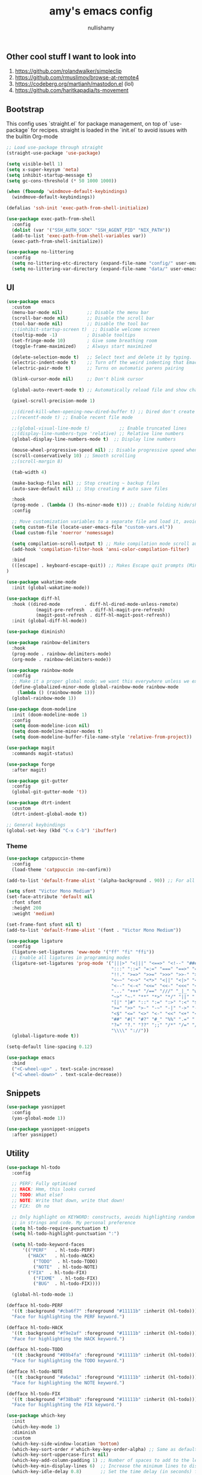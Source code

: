 #+title: amy's emacs config
#+author: nullishamy
#+PROPERTY: header-args:emacs-lisp :noweb yes :tangle yes

**  Other cool stuff I want to look into
1. https://github.com/rolandwalker/simpleclip
2. https://github.com/rmuslimov/browse-at-remote4
3. https://codeberg.org/martianh/mastodon.el (lol)
4. https://github.com/haritkapadia/ts-movement

**  Bootstrap
This config uses `straight.el` for package management, on top of `use-package` for recipes.
straight is loaded in the `init.el` to avoid issues with the builtin Org-mode
#+BEGIN_SRC emacs-lisp
  ;; Load use-package through straight
  (straight-use-package 'use-package)

  (setq visible-bell 1)
  (setq x-super-keysym 'meta)
  (setq inhibit-startup-message t)
  (setq gc-cons-threshold (* 50 1000 1000))

  (when (fboundp 'windmove-default-keybindings)
    (windmove-default-keybindings))

  (defalias 'ssh-init 'exec-path-from-shell-initialize)

  (use-package exec-path-from-shell
    :config
    (dolist (var '("SSH_AUTH_SOCK" "SSH_AGENT_PID" "NIX_PATH"))
  	(add-to-list 'exec-path-from-shell-variables var))
    (exec-path-from-shell-initialize))

  (use-package no-littering
    :config
    (setq no-littering-etc-directory (expand-file-name "config/" user-emacs-directory))
    (setq no-littering-var-directory (expand-file-name "data/" user-emacs-directory)))
#+END_SRC

**  UI
#+BEGIN_SRC emacs-lisp
  (use-package emacs
    :custom
    (menu-bar-mode nil)         ;; Disable the menu bar
    (scroll-bar-mode nil)       ;; Disable the scroll bar
    (tool-bar-mode nil)         ;; Disable the tool bar
    ;;(inhibit-startup-screen t)  ;; Disable welcome screen
    (tooltip-mode -1)           ; Disable tooltips
    (set-fringe-mode 10)        ; Give some breathing room
    (toggle-frame-maximized)    ; Always start maximized

    (delete-selection-mode t)   ;; Select text and delete it by typing.
    (electric-indent-mode t)    ;; Turn off the weird indenting that Emacs does by default.
    (electric-pair-mode t)      ;; Turns on automatic parens pairing

    (blink-cursor-mode nil)     ;; Don't blink cursor
   
    (global-auto-revert-mode t) ;; Automatically reload file and show changes if the file has changed

    (pixel-scroll-precision-mode 1)

    ;;(dired-kill-when-opening-new-dired-buffer t) ;; Dired don't create new buffer
    ;;(recentf-mode t) ;; Enable recent file mode

    ;;(global-visual-line-mode t)           ;; Enable truncated lines
    ;;(display-line-numbers-type 'relative) ;; Relative line numbers
    (global-display-line-numbers-mode t)  ;; Display line numbers

    (mouse-wheel-progressive-speed nil) ;; Disable progressive speed when scrolling
    (scroll-conservatively 10) ;; Smooth scrolling
    ;;(scroll-margin 8)

    (tab-width 4)

    (make-backup-files nil) ;; Stop creating ~ backup files
    (auto-save-default nil) ;; Stop creating # auto save files

    :hook
    (prog-mode . (lambda () (hs-minor-mode t))) ;; Enable folding hide/show globally
    :config
  
    ;; Move customization variables to a separate file and load it, avoid filling up init.el with unnecessary variables
    (setq custom-file (locate-user-emacs-file "custom-vars.el"))
    (load custom-file 'noerror 'nomessage)
    
    (setq compilation-scroll-output t) ;; Make compilation mode scroll automatically
    (add-hook 'compilation-filter-hook 'ansi-color-compilation-filter)

    :bind
    (([escape] . keyboard-escape-quit)) ;; Makes Escape quit prompts (Minibuffer Escape)
  )

  (use-package wakatime-mode
    :init (global-wakatime-mode))

  (use-package diff-hl
    :hook ((dired-mode         . diff-hl-dired-mode-unless-remote)
    		 (magit-pre-refresh  . diff-hl-magit-pre-refresh)
    		 (magit-post-refresh . diff-hl-magit-post-refresh))
    :init (global-diff-hl-mode))

  (use-package diminish)

  (use-package rainbow-delimiters
    :hook
    (prog-mode . rainbow-delimiters-mode)
    (org-mode . rainbow-delimiters-mode))

  (use-package rainbow-mode
    :config
    ;; Make it a proper global mode; we want this everywhere unless we explicitly disable it (TODO: Add blocklist filtering here)
    (define-globalized-minor-mode global-rainbow-mode rainbow-mode
      (lambda () (rainbow-mode 1)))
    (global-rainbow-mode 1))

  (use-package doom-modeline
    :init (doom-modeline-mode 1)
    :config
    (setq doom-modeline-icon nil)
    (setq doom-modeline-minor-modes t)
    (setq doom-modeline-buffer-file-name-style 'relative-from-project))

  (use-package magit
    :commands magit-status)

  (use-package forge
    :after magit)

  (use-package git-gutter
    :config
    (global-git-gutter-mode 't))

  (use-package dtrt-indent
    :custom
    (dtrt-indent-global-mode t))

  ;; General keybindings
  (global-set-key (kbd "C-x C-b") 'ibuffer)
#+END_SRC

***  Theme
#+BEGIN_SRC emacs-lisp
  (use-package catppuccin-theme
    :config
    (load-theme 'catppuccin :no-confirm))

  (add-to-list 'default-frame-alist '(alpha-background . 90)) ;; For all new frames henceforth

  (setq sfont "Victor Mono Medium")
  (set-face-attribute 'default nil
    :font sfont
    :height 200
    :weight 'medium)

  (set-frame-font sfont nil t)
  (add-to-list 'default-frame-alist '(font . "Victor Mono Medium"))

  (use-package ligature
    :config
    (ligature-set-ligatures 'eww-mode '("ff" "fi" "ffi"))
    ;; Enable all ligatures in programming modes
    (ligature-set-ligatures 'prog-mode '("|||>" "<|||" "<==>" "<!--" "####" "~~>" "***" "||=" "||>"
                                         ":::" "::=" "=:=" "===" "==>" "=!=" "=>>" "=<<" "=/=" "!=="
                                         "!!." ">=>" ">>=" ">>>" ">>-" ">->" "->>" "-->" "---" "-<<"
                                         "<~~" "<~>" "<*>" "<||" "<|>" "<$>" "<==" "<=>" "<=<" "<->"
                                         "<--" "<-<" "<<=" "<<-" "<<<" "<+>" "</>" "###" "#_(" "..<"
                                         "..." "+++" "/==" "///" "_|_" "www" "&&" "^=" "~~" "~@" "~="
                                         "~>" "~-" "**" "*>" "*/" "||" "|}" "|]" "|=" "|>" "|-" "{|"
                                         "[|" "]#" "::" ":=" ":>" ":<" "$>" "==" "=>" "!=" "!!" ">:"
                                         ">=" ">>" ">-" "-~" "-|" "->" "--" "-<" "<~" "<*" "<|" "<:"
                                         "<$" "<=" "<>" "<-" "<<" "<+" "</" "#{" "#[" "#:" "#=" "#!"
                                         "##" "#(" "#?" "#_" "%%" ".=" ".-" ".." ".?" "+>" "++" "?:"
                                         "?=" "?." "??" ";;" "/*" "/=" "/>" "//" "__" "~~" "(*" "*)"
                                         "\\\\" "://"))
    (global-ligature-mode t))

  (setq-default line-spacing 0.12)
  
  (use-package emacs
    :bind
    ("<C-wheel-up>" . text-scale-increase)
    ("<C-wheel-down>" . text-scale-decrease))
#+END_SRC

**  Snippets
#+BEGIN_SRC emacs-lisp
  (use-package yasnippet
    :config
    (yas-global-mode 1))

  (use-package yasnippet-snippets
    :after yasnippet)
#+END_SRC

**  Utility
#+BEGIN_SRC emacs-lisp
  (use-package hl-todo
    :config
  	
    ;; PERF: Fully optimised
    ;; HACK: Hmm, this looks cursed
    ;; TODO: What else?
    ;; NOTE: Write that down, write that down!
    ;; FIX:  Oh no
    
    ;; Only highlight on KEYWORD: constructs, avoids highlighting random things
    ;; in strings and code. My personal preference
    (setq hl-todo-require-punctuation t)
    (setq hl-todo-highlight-punctuation ":")

    (setq hl-todo-keyword-faces
  		'(("PERF"   . hl-todo-PERF)
  		  ("HACK"   . hl-todo-HACK)
            ("TODO"  . hl-todo-TODO)
            ("NOTE"  . hl-todo-NOTE)
  		  ("FIX"  . hl-todo-FIX)
            ("FIXME"  . hl-todo-FIX)
            ("BUG"  . hl-todo-FIX))))

  	(global-hl-todo-mode 1)

  (defface hl-todo-PERF
    '((t :background "#cba6f7" :foreground "#11111b" :inherit (hl-todo)))
    "Face for highlighting the PERF keyword.")

  (defface hl-todo-HACK
    '((t :background "#f9e2af" :foreground "#11111b" :inherit (hl-todo)))
    "Face for highlighting the HACK keyword.")

  (defface hl-todo-TODO
    '((t :background "#89b4fa" :foreground "#11111b" :inherit (hl-todo)))
    "Face for highlighting the TODO keyword.")

  (defface hl-todo-NOTE
    '((t :background "#a6e3a1" :foreground "#11111b" :inherit (hl-todo)))
    "Face for highlighting the NOTE keyword.")

  (defface hl-todo-FIX
    '((t :background "#f38ba8" :foreground "#11111b" :inherit (hl-todo)))
    "Face for highlighting the FIX keyword.")

  (use-package which-key
    :init
    (which-key-mode 1)
    :diminish
    :custom
    (which-key-side-window-location 'bottom)
    (which-key-sort-order #'which-key-key-order-alpha) ;; Same as default, except single characters are sorted alphabetically
    (which-key-sort-uppercase-first nil)
    (which-key-add-column-padding 1) ;; Number of spaces to add to the left of each column
    (which-key-min-display-lines 6)  ;; Increase the minimum lines to display, because the default is only 1
    (which-key-idle-delay 0.8)       ;; Set the time delay (in seconds) for the which-key popup to appear
    (which-key-max-description-length 25)
    (which-key-allow-imprecise-window-fit nil)) ;; Fixes which-key window slipping out in Emacs Daemon

  (use-package direnv
    :config
    (direnv-mode)
    (setq direnv-always-show-summary nil))

  (use-package expand-region
    :config
    (global-set-key (kbd "C-x e") 'er/expand-region))

  (defun indent-region-advice (&rest ignored)
    (let ((deactivate deactivate-mark))
  	(if (region-active-p)
  		(indent-region (region-beginning) (region-end))
        (indent-region (line-beginning-position) (line-end-position)))
  	(setq deactivate-mark deactivate)))

  (use-package move-text
    :config
    (move-text-default-bindings)
    (advice-add 'move-text-down :after 'indent-region-advice)
    (advice-add 'move-text-up :after 'indent-region-advice))

  (use-package projectile
   :custom
   (projectile-run-use-comint-mode t) ;; Interactive run dialog when running projects inside emacs (like giving input)
   (projectile-switch-project-action #'projectile-dired) ;; Open dired when switching to a project
   (projectile-project-search-path '("~/code")) ;;
   :config
   (projectile-mode)
   (setq projectile-use-git-grep t)
   (define-key projectile-mode-map (kbd "M-p") 'projectile-command-map))

  (use-package multiple-cursors
    :config
    (global-set-key (kbd "C->") 'mc/mark-next-like-this)
    (global-set-key (kbd "C-<") 'mc/mark-previous-like-this))

  (use-package beacon
    :config
    (beacon-mode 1))

  (use-package goto-line-preview
    :config
    (global-set-key [remap goto-line] 'goto-line-preview))

  (use-package anzu
  :config
  (global-anzu-mode +1)
  (global-set-key [remap query-replace] 'anzu-query-replace)
  (global-set-key [remap query-replace-regexp] 'anzu-query-replace-regexp))
#+END_SRC

**  Languages
#+BEGIN_SRC emacs-lisp
  ;; Filetype -> mode mappings
  (setq auto-mode-alist
  	  (append
  		 ;; File name (within directory) starts with a dot.
  	   '(("/\\.[^/]*\\'" . fundamental-mode)
  		 ;; File name has no dot.
  		 ("/[^\\./]*\\'" . fundamental-mode)
  		 ;; File name ends in ‘.el’.
  		 ("\\.el\\'" . emacs-lisp-mode)
  		 ("\\.zig\\'" . zig-mode)
  		 ;; Git modes
  		 (".*git-rebase-todo" . git-rebase-mode)
  		 (".*COMMIT_EDITMSG" . git-rebase-mode))
  	   auto-mode-alist))

  ;; Additional language modes
  (use-package nix-mode
    :mode "\\.nix\\'")

  (use-package zig-mode
    :mode "\\.zig\\'")

  (use-package go-mode
    :mode ("\\.go\\'"))

  (use-package rust-mode
    :mode ("\\.rs\\'" . rust-mode))

  (use-package svelte-mode
    :mode ("\\.svelte\\'" . svelte-mode))

  (use-package lsp-tailwindcss
    :init
    (setq lsp-tailwindcss-add-on-mode t))

  (use-package tide
    :hook ((typescript-ts-mode . tide-setup)
           (tsx-ts-mode . tide-setup)
           (typescript-ts-mode . tide-hl-identifier-mode))
    :mode ("\\.tsx?\\'" . typescript-ts-mode))

  (use-package markdown-mode
    :mode ("README\\.md\\'" . gfm-mode)
    :mode ("\\.md\\'" . markdown-mode))

  (use-package yaml-pro
    :mode ("\\.ya?ml\\'" . yaml-pro-mode))

  (use-package yaml-mode
    :mode ("\\.ya?ml\\'" . yaml-mode))

  (add-hook 'yaml-mode-hook (lambda () (tree-sitter-hl-mode)))

  ;; Treesitter is provided by Nix because of the natively compiled stuff
  ;; and we are using the Emacs builtin treesitter module which has its own language modes
  ;; <lang>-ts-mode


#+END_SRC

**  Org-mode
#+BEGIN_SRC emacs-lisp
  (use-package toc-org
    :commands toc-org-enable
    :hook (org-mode . toc-org-mode))

  (use-package org-superstar
    :hook (org-mode . org-superstar-mode))
#+END_SRC

**  Completion

#+BEGIN_SRC emacs-lisp
  ;; https://www.masteringemacs.org/article/introduction-to-ido-mode
  (setq ido-enable-flex-matching t)
  (setq ido-everywhere t)
  (ido-mode 1)

  (use-package ido-completing-read+
    :config
    (ido-ubiquitous-mode 1))

  (savehist-mode) ;; Enables save history mode

  (use-package corfu
    :custom
    (corfu-cycle t)                ;; Enable cycling for `corfu-next/previous'
    (corfu-auto t)                 ;; Enable auto completion
    (corfu-auto-prefix 1)          ;; Minimum length of prefix for auto completion.
    (corfu-popupinfo-mode t)       ;; Enable popup information
    (corfu-popupinfo-delay 0.5)    ;; Lower popupinfo delay to 0.5 seconds from 2 seconds
    (corfu-separator ?\s)          ;; Orderless field separator, Use M-SPC to enter separator
    ;; (corfu-quit-at-boundary nil)   ;; Never quit at completion boundary
    ;; (corfu-quit-no-match nil)      ;; Never quit, even if there is no match
    (corfu-preview-current t)    ;; Disable current candidate preview
    ;; (corfu-preselect 'prompt)      ;; Preselect the prompt
    (corfu-on-exact-match 'show)     ;; Configure handling of exact matches
    ;; (corfu-scroll-margin 5)        ;; Use scroll margin
    (completion-ignore-case t)
    ;; Enable indentation+completion using the TAB key.
    ;; `completion-at-point' is often bound to M-TAB.
    (tab-always-indent 'complete)
    (corfu-preview-current nil) ;; Don't insert completion without confirmation
    ;; Recommended: Enable Corfu globally.  This is recommended since Dabbrev can
    ;; be used globally (M-/).  See also the customization variable
    ;; `global-corfu-modes' to exclude certain modes.
    :init
    (global-corfu-mode))

  (use-package prescient
    :after corfu
    :config
    (setq corfu-prescient-enable-filtering t)
    (setq corfu-prescient-override-sorting t)
    (setq completion-preview-sort-function #'prescient-completion-sort)
    (setq prescient-filter-method '(literal fuzzy prefix)))

  (use-package corfu-prescient
    :after prescient
    :init
    (corfu-prescient-mode 1))

  (defun cape-dabbrev-dict-keyword ()
    (cape-wrap-super
     (cape-capf-case-fold #'cape-dabbrev)
     (cape-capf-case-fold #'cape-keyword)
     (cape-capf-case-fold #'yasnippet-capf)))

  (use-package cape
    :after corfu
    :config
    ;; Add to the global default value of `completion-at-point-functions' which is
    ;; used by `completion-at-point'.  The order of the functions matters, the
    ;; first function returning a result wins.  Note that the list of buffer-local
    ;; completion functions takes precedence over the global list.
    ;; The functions that are added later will be the first in the list

    (add-to-list 'completion-at-point-functions #'cape-dabbrev-dict-keyword) ;; Combine all of these together
    (add-to-list 'completion-at-point-functions #'cape-file) ;; Path completion
    (add-to-list 'completion-at-point-functions #'cape-elisp-block) ;; Complete elisp in Org or Markdown mode
    
    (keymap-global-set "M-TAB" 'completion-at-point))

  (use-package yasnippet-capf)

#+END_SRC

**  External integration
***  Discord
#+BEGIN_SRC emacs-lisp
  (defun elcord--enable-on-frame-created (f)
    (elcord-mode +1))

  (defun elcord--disable-elcord-if-no-frames (f)
    (when (let ((frames (delete f (visible-frame-list))))
  		  (or (null frames)
  			  (and (null (cdr frames))
  				   (eq (car frames) terminal-frame))))
  	  (elcord-mode -1)
  	  (add-hook 'after-make-frame-functions 'elcord--enable-on-frame-created)))

  (defun custom-elcord-mode-hook ()
  	(if elcord-mode
  		(add-hook 'delete-frame-functions 'elcord--disable-elcord-if-no-frames)
  	  (remove-hook 'delete-frame-functions 'elcord--disable-elcord-if-no-frames)))

  (use-package elcord
    :config
    (add-hook 'elcord-mode-hook 'custom-elcord-mode-hook)
    (elcord-mode)
    (setq elcord-quiet t)
  	(setq elcord-idle-message "AFK.."))
#+END_SRC

**  Icons
#+BEGIN_SRC emacs-lisp
  (use-package nerd-icons-completion
    :config
    (nerd-icons-completion-mode))

  (use-package nerd-icons-corfu
    :after corfu
    :init (add-to-list 'corfu-margin-formatters #'nerd-icons-corfu-formatter))

  (use-package nerd-icons
    :if (display-graphic-p))

  (use-package all-the-icons
    :if (display-graphic-p))

  (use-package nerd-icons-dired
    :hook (dired-mode . (lambda () (nerd-icons-dired-mode t))))

  (use-package nerd-icons-ibuffer
    :hook (ibuffer-mode . nerd-icons-ibuffer-mode))
#+END_SRC
